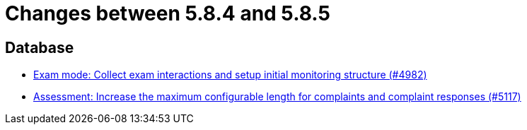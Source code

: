 = Changes between 5.8.4 and 5.8.5

== Database

* link:https://www.github.com/ls1intum/Artemis/commit/15b24275ef651767eccca8458f6ed1e9a34916aa[Exam mode: Collect exam interactions and setup initial monitoring structure (#4982)]
* link:https://www.github.com/ls1intum/Artemis/commit/8b77b01bd7b343fb086999998135e901daba65b6[Assessment: Increase the maximum configurable length for complaints and complaint responses (#5117)]


